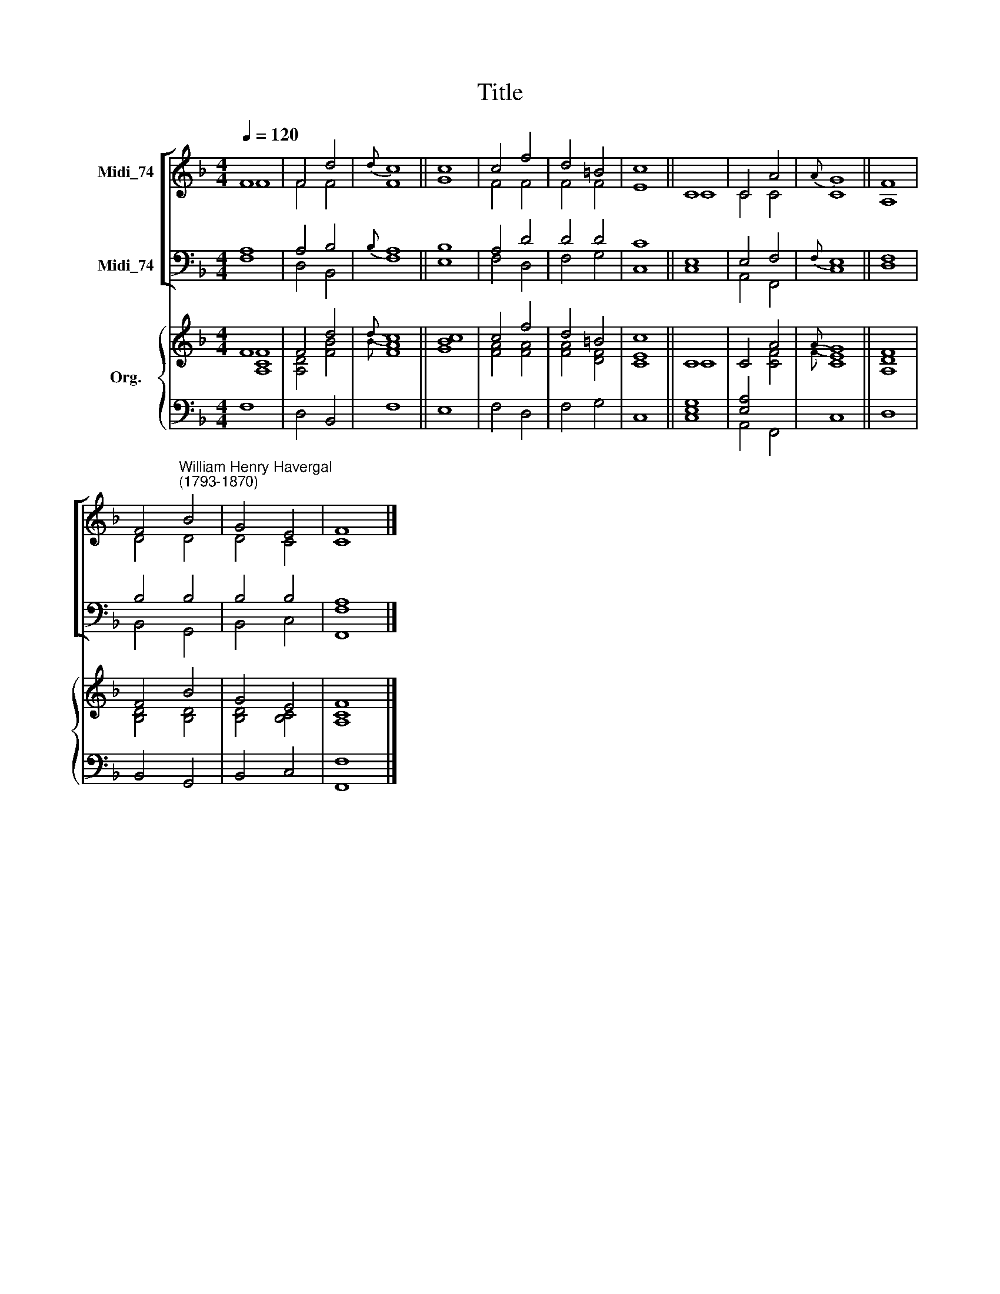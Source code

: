 X:1
T:Title
%%score [ ( 1 2 ) ( 3 4 ) ] { ( 5 6 ) | ( 7 8 ) }
L:1/8
Q:1/4=120
M:4/4
K:F
V:1 treble nm="Midi_74"
V:2 treble 
V:3 bass nm="Midi_74"
V:4 bass 
V:5 treble nm="Org."
V:6 treble 
V:7 bass 
V:8 bass 
V:1
 F8 | F4 d4 |{d} c8 || c8 | c4 f4 | d4 =B4 | c8 || C8 | C4 A4 |{A} G8 || F8 | %11
 F4"^William Henry Havergal\n(1793-1870)" B4 | G4 E4 | F8 |] %14
V:2
 F8 | F4 F4 | F8 || G8 | F4 F4 | F4 F4 | E8 || C8 | C4 C4 | C8 || A,8 | D4 D4 | D4 C4 | C8 |] %14
V:3
 A,8 | A,4 B,4 |{B,} A,8 || B,8 | A,4 D4 | D4 D4 | C8 || E,8 | E,4 F,4 |{F,} E,8 || F,8 | B,4 B,4 | %12
 B,4 B,4 | A,8 |] %14
V:4
 F,8 | D,4 B,,4 | F,8 || E,8 | F,4 D,4 | F,4 G,4 | C,8 || C,8 | A,,4 F,,4 | C,8 || D,8 | %11
 B,,4 G,,4 | B,,4 C,4 | [F,,F,]8 |] %14
V:5
 F8 | F4 d4 |{d} c8 || [Bc]8 | c4 f4 | d4 =B4 | c8 || C8 | C4 A4 |{A} G8 || F8 | F4 B4 | G4 E4 | %13
 F8 |] %14
V:6
 [A,CF]8 | [A,D]4 [FB]4 |{B} [FA]8 || G8 | [FA]4 [FA]4 | [FA]4 [DF]4 | [CE]8 || C8 | x4 [CF]4 | %9
{F} [CE]8 || [A,D]8 | [B,D]4 [B,D]4 | [B,D]4 [B,C]4 | [A,C]8 |] %14
V:7
 x8 | x8 | x8 || x8 | x8 | x8 | x8 || [E,G,]8 | [E,A,]4 x4 | x8 || x8 | x8 | x8 | x8 |] %14
V:8
 F,8 | D,4 B,,4 | F,8 || E,8 | F,4 D,4 | F,4 G,4 | C,8 || C,8 | A,,4 F,,4 | C,8 || D,8 | %11
 B,,4 G,,4 | B,,4 C,4 | [F,,F,]8 |] %14

